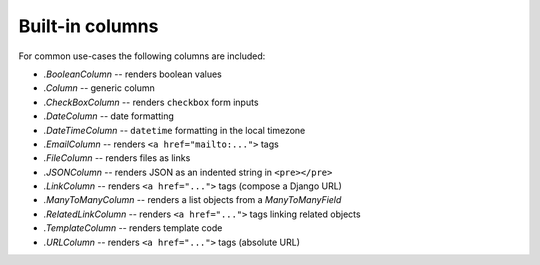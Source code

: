 .. _builtin-columns:

Built-in columns
================

For common use-cases the following columns are included:

- `.BooleanColumn` -- renders boolean values
- `.Column` -- generic column
- `.CheckBoxColumn` -- renders ``checkbox`` form inputs
- `.DateColumn` -- date formatting
- `.DateTimeColumn` -- ``datetime`` formatting in the local timezone
- `.EmailColumn` -- renders ``<a href="mailto:...">`` tags
- `.FileColumn` -- renders files as links
- `.JSONColumn` -- renders JSON as an indented string in ``<pre></pre>``
- `.LinkColumn` -- renders ``<a href="...">`` tags (compose a Django URL)
- `.ManyToManyColumn` -- renders a list objects from a `ManyToManyField`
- `.RelatedLinkColumn` -- renders ``<a href="...">`` tags linking related objects
- `.TemplateColumn` -- renders template code
- `.URLColumn` -- renders ``<a href="...">`` tags (absolute URL)
